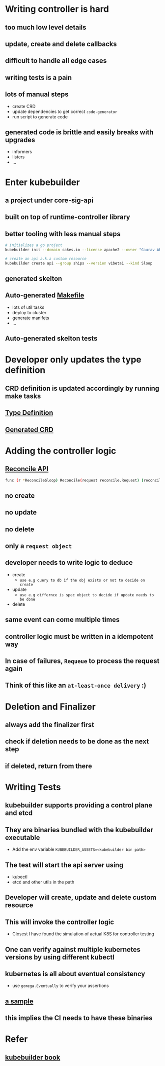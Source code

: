 * Writing controller is hard
** too much low level details
** update, create and delete callbacks
** difficult to handle all edge cases
** writing tests is a pain
** lots of manual steps
- create CRD
- update dependencies to get correct ~code-generator~
- run script to generate code
** generated code is brittle and easily breaks with upgrades
- informers
- listers
- ...
* Enter kubebuilder
** a project under core-sig-api
** built on top of runtime-controller library
** better tooling with less manual steps
#+begin_src bash
  # initializes a go project
  kubebuilder init --domain cakes.io --license apache2 --owner "Gaurav Abbi"

  # create an api a.k.a custom resource
  kubebuilder create api --group ships --version v1beta1 --kind Sloop
#+end_src
** generated skelton
[[./assets/project-structure.png]]
** Auto-generated [[file://Users/d066419/go/src/github.com/abbi-gaurav/go-learning-projects/controller-with-kubebuilder/Makefile][Makefile]] 
- lots of util tasks
- deploy to cluster
- generate manifets
- ...
** Auto-generated skelton tests
* Developer only updates the type definition
** CRD definition is updated accordingly by running make tasks
** [[file://Users/d066419/go/src/github.com/abbi-gaurav/go-learning-projects/controller-with-kubebuilder/pkg/apis/ships/v1beta1/sloop_types.go][Type Definition]]
** [[file://Users/d066419/go/src/github.com/abbi-gaurav/go-learning-projects/controller-with-kubebuilder/config/crds/ships_v1beta1_sloop.yaml][Generated CRD]]
* Adding the controller logic
** [[/Users/d066419/go/src/github.com/abbi-gaurav/go-learning-projects/controller-with-kubebuilder/pkg/controller/sloop/sloop_controller.go][Reconcile API]]
#+begin_src bash
  func (r *ReconcileSloop) Reconcile(request reconcile.Request) (reconcile.Result, error) {}
#+end_src
** no create
** no update
** no delete
** only a ~request object~
** developer needs to write logic to deduce
- create
  - ~use e.g query to db if the obj exists or not to decide on create~
- update
  - ~use e.g differnce is spec object to decide if update needs to be done~
- delete
** same event can come multiple times
** controller logic must be written in a idempotent way
** In case of failures, ~Requeue~ to process the request again
** Think of this like an ~at-least-once delivery~ :)
* Deletion and Finalizer
** always add the finalizer first
** check if deletion needs to be done as the next step
** if deleted, return from there
* Writing Tests
** kubebuilder supports providing a control plane and etcd
** They are binaries bundled with the kubebuilder executable
- Add  the env variable ~KUBEBUILDER_ASSETS=<kubebuilder bin path>~
** The test will start the api server using 
- kubectl
- etcd and other utils in the path
** Developer will create, update and delete custom resource
** This will invoke the controller logic
- Closest I have found the simulation of actual K8S for controller testing
** One can verify against multiple kubernetes versions by using different kubectl
** kubernetes is all about eventual consistency
- use ~gomega.Eventually~ to verify your assertions
** [[/Users/d066419/go/src/github.com/abbi-gaurav/go-learning-projects/controller-with-kubebuilder/pkg/controller/sloop/sloop_controller_test.go][a sample]]
** this implies the CI needs to have these binaries

* Refer
** [[http://kubebuilder.netlify.com][kubebuilder book]]
